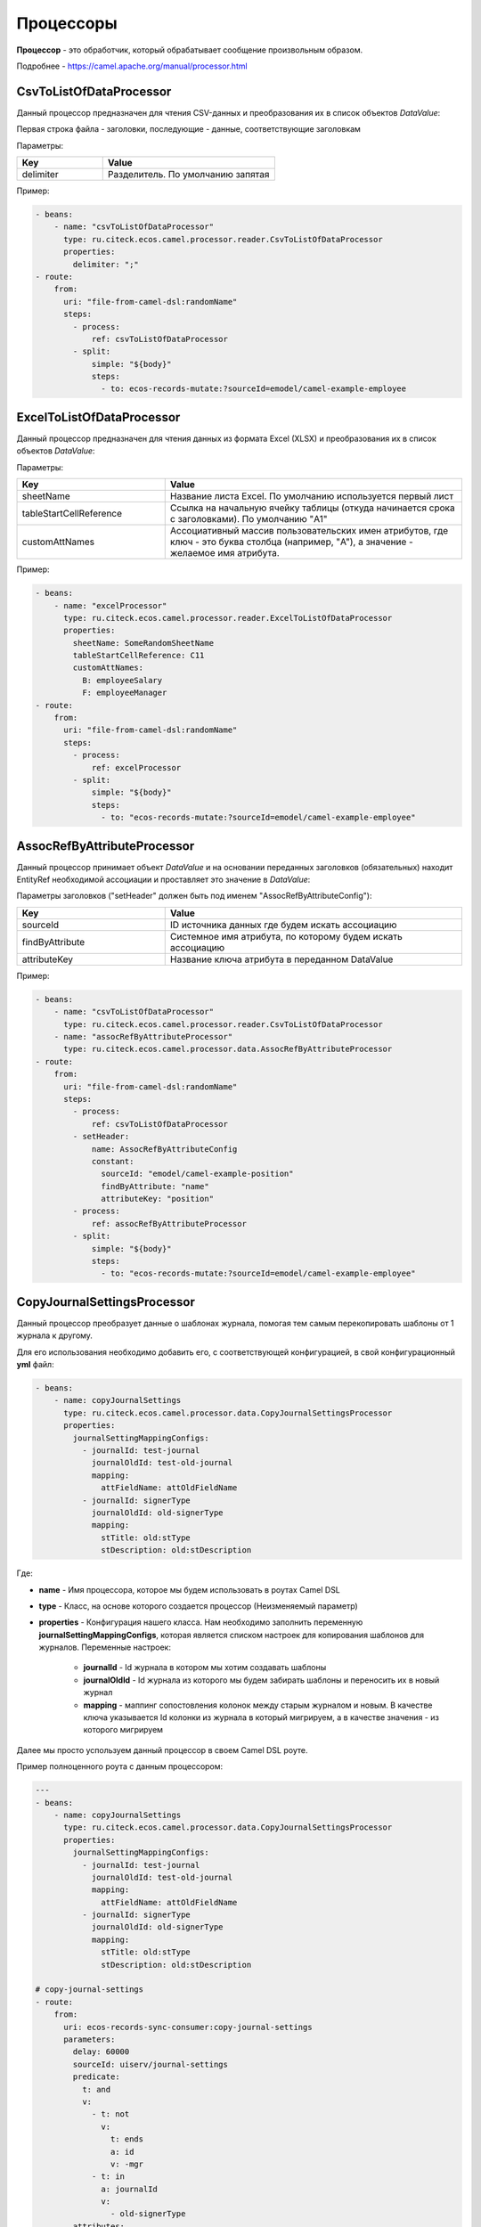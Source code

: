 Процессоры
----------------

**Процессор** - это обработчик, который обрабатывает сообщение произвольным образом.

Подробнее - https://camel.apache.org/manual/processor.html

CsvToListOfDataProcessor
~~~~~~~~~~~~~~~~~~~~~~~~~

Данный процессор предназначен для чтения CSV-данных и преобразования их в список объектов *DataValue*:

.. image:: _static/processors/Proc_02.png
       :width: 700
       :align: center   

Первая строка файла - заголовки, последующие - данные, соответствующие заголовкам

Параметры:

.. list-table::
      :widths: 10 20
      :header-rows: 1
      :class: tight-table  

      * - Key
        - Value
      * - delimiter
        - Разделитель. По умолчанию запятая

Пример:

.. code-block::

   - beans:
       - name: "csvToListOfDataProcessor"
         type: ru.citeck.ecos.camel.processor.reader.CsvToListOfDataProcessor
         properties:
           delimiter: ";"
   - route:
       from:
         uri: "file-from-camel-dsl:randomName"
         steps:
           - process:
               ref: csvToListOfDataProcessor
           - split:
               simple: "${body}"
               steps:
                 - to: ecos-records-mutate:?sourceId=emodel/camel-example-employee

ExcelToListOfDataProcessor
~~~~~~~~~~~~~~~~~~~~~~~~~~~~

Данный процессор предназначен для чтения данных из формата Excel (XLSX) и преобразования их в список объектов *DataValue*:

.. image:: _static/processors/Proc_03.png
       :width: 900
       :align: center   

Параметры:

.. list-table::
      :widths: 10 20
      :header-rows: 1
      :class: tight-table  

      * - Key
        - Value
      * - sheetName
        - Название листа Excel. По умолчанию используется первый лист
      * - tableStartCellReference
        - Ссылка на начальную ячейку таблицы (откуда начинается срока с заголовками).  По умолчанию "A1"
      * - customAttNames
        - Ассоциативный массив пользовательских имен атрибутов, где ключ - это буква столбца (например, "A"), а значение - желаемое имя атрибута.

Пример:

.. code-block::

   - beans:
       - name: "excelProcessor"
         type: ru.citeck.ecos.camel.processor.reader.ExcelToListOfDataProcessor
         properties:
           sheetName: SomeRandomSheetName
           tableStartCellReference: C11
           customAttNames:
             B: employeeSalary
             F: employeeManager
   - route:
       from:
         uri: "file-from-camel-dsl:randomName"
         steps:
           - process:
               ref: excelProcessor
           - split:
               simple: "${body}"
               steps:
                 - to: "ecos-records-mutate:?sourceId=emodel/camel-example-employee"

AssocRefByAttributeProcessor
~~~~~~~~~~~~~~~~~~~~~~~~~~~~~~

Данный процессор принимает объект *DataValue* и на основании переданных заголовков (обязательных) находит EntityRef необходимой ассоциации и проставляет это значение в *DataValue*:

.. image:: _static/processors/Proc_04.png
       :width: 900
       :align: center   

Параметры заголовков ("setHeader" должен быть под именем "AssocRefByAttributeConfig"):

.. list-table::
      :widths: 10 20
      :header-rows: 1
      :class: tight-table  

      * - Key
        - Value
      * - sourceId
        - ID источника данных где будем искать ассоциацию
      * - findByAttribute
        - Системное имя атрибута, по которому будем искать ассоциацию
      * - attributeKey
        - Название ключа атрибута в переданном DataValue

Пример:

.. code-block::

   - beans:
       - name: "csvToListOfDataProcessor"
         type: ru.citeck.ecos.camel.processor.reader.CsvToListOfDataProcessor
       - name: "assocRefByAttributeProcessor"
         type: ru.citeck.ecos.camel.processor.data.AssocRefByAttributeProcessor
   - route:
       from:
         uri: "file-from-camel-dsl:randomName"
         steps:
           - process:
               ref: csvToListOfDataProcessor
           - setHeader:
               name: AssocRefByAttributeConfig
               constant:
                 sourceId: "emodel/camel-example-position"
                 findByAttribute: "name"
                 attributeKey: "position"
           - process:
               ref: assocRefByAttributeProcessor
           - split:
               simple: "${body}"
               steps:
                 - to: "ecos-records-mutate:?sourceId=emodel/camel-example-employee"

CopyJournalSettingsProcessor
~~~~~~~~~~~~~~~~~~~~~~~~~~~~~~

Данный процессор преобразует данные о шаблонах журнала, помогая тем самым перекопировать шаблоны от 1 журнала к другому.

Для его использования необходимо добавить его, с соответствующей конфигурацией, в свой конфигурационный **yml** файл:

.. code-block::

   - beans:
       - name: copyJournalSettings
         type: ru.citeck.ecos.camel.processor.data.CopyJournalSettingsProcessor
         properties:
           journalSettingMappingConfigs:
             - journalId: test-journal
               journalOldId: test-old-journal
               mapping:
                 attFieldName: attOldFieldName
             - journalId: signerType
               journalOldId: old-signerType
               mapping:
                 stTitle: old:stType
                 stDescription: old:stDescription

Где:

- **name** - Имя процессора, которое мы будем использовать в роутах Camel DSL
- **type** - Класс, на основе которого создается процессор (Неизменяемый параметр)
- **properties** - Конфигурация нашего класса. Нам необходимо заполнить переменную **journalSettingMappingConfigs**, которая является списком настроек для копирования шаблонов для журналов. Переменные настроек:

     - **journalId** - Id журнала в котором мы хотим создавать шаблоны
     - **journalOldId** - Id журнала из которого мы будем забирать шаблоны и переносить их в новый журнал
     - **mapping** - маппинг сопостовления колонок между старым журналом и новым. В качестве ключа указывается Id колонки из журнала в который мигрируем, а в качестве значения - из которого мигрируем

Далее мы просто успользуем данный процессор в своем Camel DSL роуте.

Пример полноценного роута с данным процессором:

.. code-block::

  ---
  - beans:
      - name: copyJournalSettings
        type: ru.citeck.ecos.camel.processor.data.CopyJournalSettingsProcessor
        properties:
          journalSettingMappingConfigs:
            - journalId: test-journal
              journalOldId: test-old-journal
              mapping:
                attFieldName: attOldFieldName
            - journalId: signerType
              journalOldId: old-signerType
              mapping:
                stTitle: old:stType
                stDescription: old:stDescription
  
  # copy-journal-settings
  - route:
      from:
        uri: ecos-records-sync-consumer:copy-journal-settings
        parameters:
          delay: 60000
          sourceId: uiserv/journal-settings
          predicate:
            t: and
            v:
              - t: not
                v:
                  t: ends
                  a: id
                  v: -mgr
              - t: in
                a: journalId
                v:
                  - old-signerType
          attributes:
            id: ?localId
            name: name?json
            authority: authority
            journalId: journalId
            settings: settings
        steps:
          - split:
              simple: "${body}"
              steps:
                - process:
                    ref: copyJournalSettings
                - to:
                    uri: ecos-records-mutate:?sourceId=uiserv/journal-settings

Примечания:

  - В предикате поиска мы указываем 2 предиката: **1-ый** проверяет, что **id**шаблона не заканчивается на *-mgr*, поскольку данный суфикс будут иметь перекопированные шаблоны и их не нужно обрабатывать. **2-ой** указывает список журналов из которых мы хотим брать шаблоны для перекопирования (По идее тут должны быть журналы их конфигурации процессора, которые записаны в параметры journalOldId).
  - **attributes** остаются без изменения, поскольку данные поля обрабатываются в процессоре и переносятся в новый журнал.
  - В шаге роута используется **split** чтобы обрабатывать каждый шаблон по отдельности.


CreateEcosHistoryDocumentMirrorProcessor
~~~~~~~~~~~~~~~~~~~~~~~~~~~~~~~~~~~~~~~~~~~~

**Класс**

ru.citeck.ecos.camel.processor.data.CreateEcosHistoryDocumentMirrorProcessor

**Вход/Выход**

На вход принимается либо объекты конвертируемые в DataValue, либо список таких объектов.

Если на входе Collection, то на выходе List<DataValue>.

Если на входе DataValue в виде листа, то на выходе новый лист с DataValue объектами после обработки.

Если на входе объект, конвертируемый в DataValue, то на выходе новый DataValue объект после обработки. 

**Описание**

Создает связь между двумя записями **DocumentRef** и **DocumentMirrorRef** в БД ecos-history чтобы при загрузке истории для записи **DocumentMirrorRef** так же подтягивалась история записи **DocumentRef**.

При обработке сами записи истории не меняются и можно безопасно вызывать этот процессор для одной и той же записи многократно.

Процессор используется при миграции сущностей из одного хранилища в другое.

**Свойства**

.. list-table::
      :widths: 5 5 20
      :header-rows: 1
      :class: tight-table  

      * - Name
        - Тип
        - Описание
      * - documentMirrorSourceId
        - String
        - см. хидеры → CreateEcosHistoryDocumentMirrorMirrorSourceId
      * - documentMirrorRefIdPrefix
        - String
        - см. хидеры → CreateEcosHistoryDocumentMirrorDocumentMirrorRefIdPrefix
      * - documentRefIdPrefix
        - String
        - см. хидеры → CreateEcosHistoryDocumentMirrorDocumentRefIdPrefix

**Хидеры**

.. list-table::
      :widths: 5 5 10 10
      :header-rows: 1
      :class: tight-table  

      * - Name
        - Тип
        - По умолчанию
        - Описание
      * - CreateEcosHistoryDocumentMirrorConfig
        - Объект:

          .. code-block::

            documentMirrorRefIdPrefix: String = "",
            documentRefIdPrefix: String = "",
            documentMirrorSourceId: String = "",
            documentRef: String = "",
            documentMirrorRef: String = ""

        - {}
        - | Общий объект конфигурации для всех настроек, которые описаны ниже. 
          | Имеет меньший приоритет по сравнению с соответствующими хидерами ниже.
      * - CreateEcosHistoryDocumentMirrorDocumentRef
        - String
        - | Берется атрибут "id" из value и к нему  добавляется префикс, который задан в
          | documentRefIdPrefix (CreateEcosHistoryDocumentMirrorDocumentRefIdPrefix)
        - Документ, из которого мы хотим передавать историю 
      * - CreateEcosHistoryDocumentMirrorDocumentRefIdPrefix
        - String
        - ""
        - Используется для формирования полного рефа в documentRef на базе атрибута "id" в обрабатываемом значении.
      * - CreateEcosHistoryDocumentMirrorDocumentMirrorRef
        - String
        - | Берется атрибут "id" из value и к нему  добавляется префикс, который задан в
          | documentMirrorRefIdPrefix (CreateEcosHistoryDocumentMirrorDocumentMirrorRefIdPrefix)
          | Если префикс не задан или атрибут id отсутствует, то берется documentRef и у него меняется sourceId на
          | documentMirrorSourceId (CreateEcosHistoryDocumentMirrorMirrorSourceId)
        - Документ, которому мы хотим передавать историю
      * - CreateEcosHistoryDocumentMirrorDocumentMirrorRefIdPrefix
        - String
        - ""
        - Используется для формирования полного рефа в documentMirrorRef на базе атрибута "id" в обрабатываемом значении.
      * - CreateEcosHistoryDocumentMirrorMirrorSourceId
        - String
        - ""
        - Используется для формирования полного рефа в documentMirrorRef на базе значения documentRef с заменой sourceId на указанное здесь значение.

**Пример Camel YAML DSL конфига**

.. code-block::

  ---
  - beans:
      - name: createHistoryDocumentMirror
        type: ru.citeck.ecos.camel.processor.data.CreateEcosHistoryDocumentMirrorProcessor
  - route:
      from:
        uri: ecos-records-sync-consumer:alf-route-template-code
        parameters
          sourceId: alfresco/
          predicate:
            t: eq
            a: _type
            v: route-template-code
          addAuditAttributes: true
          attributes:
            id: ?localId
        steps:
          - setHeader:
              name: CreateEcosHistoryDocumentMirrorConfig
              constant:
                documentRefIdPrefix: 'alfresco/@workspace://SpacesStore/'
                documentMirrorRefIdPrefix: 'emodel/route-template-code@'
          - process:
              ref: createHistoryDocumentMirror